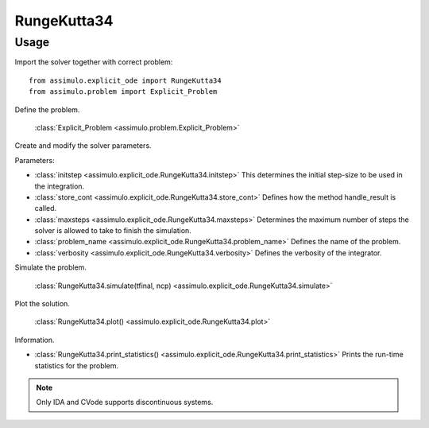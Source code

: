
RungeKutta34
=================================

Usage
--------------

Import the solver together with correct problem:: 

    from assimulo.explicit_ode import RungeKutta34
    from assimulo.problem import Explicit_Problem

Define the problem. 

    :class:`Explicit_Problem <assimulo.problem.Explicit_Problem>`

Create and modify the solver parameters.

Parameters:

- :class:`initstep <assimulo.explicit_ode.RungeKutta34.initstep>` This determines the initial step-size to be used in the integration.
- :class:`store_cont <assimulo.explicit_ode.RungeKutta34.store_cont>` Defines how the method handle_result is called.
- :class:`maxsteps <assimulo.explicit_ode.RungeKutta34.maxsteps>` Determines the maximum number of steps the solver is allowed to take to finish the simulation.
- :class:`problem_name <assimulo.explicit_ode.RungeKutta34.problem_name>` Defines the name of the problem.
- :class:`verbosity <assimulo.explicit_ode.RungeKutta34.verbosity>` Defines the verbosity of the integrator.

Simulate the problem.

    :class:`RungeKutta34.simulate(tfinal, ncp) <assimulo.explicit_ode.RungeKutta34.simulate>` 

Plot the solution.

    :class:`RungeKutta34.plot() <assimulo.explicit_ode.RungeKutta34.plot>`

Information.

- :class:`RungeKutta34.print_statistics() <assimulo.explicit_ode.RungeKutta34.print_statistics>` Prints the run-time statistics for the problem.

.. note::

    Only IDA and CVode supports discontinuous systems.